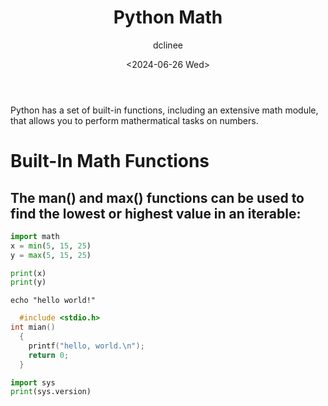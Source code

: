 #+title: Python Math
#+author: dclinee
#+date: <2024-06-26 Wed>

Python has a set of built-in functions, including an extensive math module,
that allows you to perform mathermatical tasks on numbers.

* Built-In Math Functions
** The man() and max() functions can be used to find the lowest or highest value in an iterable:

#+BEGIN_SRC python :results output
  import math
  x = min(5, 15, 25)
  y = max(5, 15, 25)

  print(x)
  print(y)
#+END_SRC

#+RESULTS:
: 5
: 25





#+BEGIN_SRC shell
echo "hello world!"
#+END_SRC

#+RESULTS:
: hello world!




#+BEGIN_SRC C :results output
    #include <stdio.h>
  int mian()
    {
      printf("hello, world.\n");
      return 0;
    }
#+END_SRC


#+BEGIN_SRC python :results output
import sys
print(sys.version)
#+END_SRC

#+RESULTS:
: 3.12.3 (main, Apr 10 2024, 05:33:47) [GCC 13.2.0]
